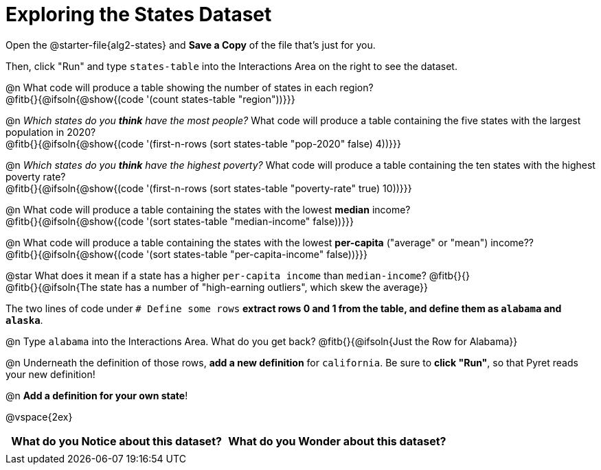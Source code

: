 = Exploring the States Dataset

Open the @starter-file{alg2-states} and **Save a Copy** of the file that's just for you.

Then, click "Run" and type `states-table` into the Interactions Area on the right to see the dataset.

@n What code will produce a table showing the number of states in each region? +
@fitb{}{@ifsoln{@show{(code '(count states-table "region"))}}}

@n _Which states do you *think* have the most people?_ What code will produce a table containing the five states with the largest population in 2020? +
@fitb{}{@ifsoln{@show{(code '(first-n-rows (sort states-table "pop-2020" false) 4))}}}

@n _Which states do you *think* have the highest poverty?_ What code will produce a table containing the ten states with the highest poverty rate? +
@fitb{}{@ifsoln{@show{(code '(first-n-rows (sort states-table "poverty-rate" true) 10))}}}

@n What code will produce a table containing the states with the lowest *median* income? +
@fitb{}{@ifsoln{@show{(code '(sort states-table "median-income" false))}}}

@n What code will produce a table containing the states with the lowest *per-capita* ("average" or "mean") income?? +
@fitb{}{@ifsoln{@show{(code '(sort states-table "per-capita-income" false))}}}

@star What does it mean if a state has a higher `per-capita income` than `median-income`? @fitb{}{} +
@fitb{}{@ifsoln{The state has a number of "high-earning outliers", which skew the average}}

The two lines of code under `# Define some rows` *extract rows 0 and 1 from the table, and define them as `alabama` and `alaska`*.

@n Type `alabama` into the Interactions Area. What do you get back? @fitb{}{@ifsoln{Just the Row for Alabama}}

@n Underneath the definition of those rows, *add a new definition* for `california`. Be sure to *click "Run"*, so that Pyret reads your new definition!

@n **Add a definition for your own state**!

@vspace{2ex}

[.FillVerticalSpace, cols="^1a,^1a",options="header",stripes="none"]
|===
| What do you Notice about this dataset?
| What do you Wonder about this dataset?
|
|
|===
